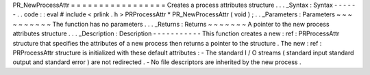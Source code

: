 PR_NewProcessAttr
=
=
=
=
=
=
=
=
=
=
=
=
=
=
=
=
=
Creates
a
process
attributes
structure
.
.
.
_Syntax
:
Syntax
-
-
-
-
-
-
.
.
code
:
:
eval
#
include
<
prlink
.
h
>
PRProcessAttr
*
PR_NewProcessAttr
(
void
)
;
.
.
_Parameters
:
Parameters
~
~
~
~
~
~
~
~
~
~
The
function
has
no
parameters
.
.
.
_Returns
:
Returns
~
~
~
~
~
~
~
A
pointer
to
the
new
process
attributes
structure
.
.
.
_Description
:
Description
-
-
-
-
-
-
-
-
-
-
-
This
function
creates
a
new
:
ref
:
PRProcessAttr
\
structure
that
specifies
the
attributes
of
a
new
process
then
returns
a
pointer
to
the
structure
.
The
new
:
ref
:
PRProcessAttr
\
structure
is
initialized
with
these
default
attributes
:
-
The
standard
I
/
O
streams
(
standard
input
standard
output
and
standard
error
)
are
not
redirected
.
-
No
file
descriptors
are
inherited
by
the
new
process
.
